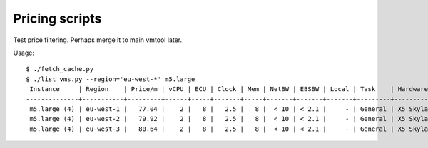 Pricing scripts
===============

Test price filtering.  Perhaps merge it to main vmtool later.

Usage::

    $ ./fetch_cache.py
    $ ./list_vms.py --region='eu-west-*' m5.large
     Instance     | Region    | Price/m | vCPU | ECU | Clock | Mem | NetBW | EBSBW | Local | Task    | Hardware   | Note
    --------------+-----------+---------+------+-----+-------+-----+-------+-------+-------+---------+------------+-------------------
     m5.large (4) | eu-west-1 |   77.04 |    2 |   8 |   2.5 |   8 |  < 10 | < 2.1 |     - | General | X5 Skylake | ENA, AVX2, AVX512
     m5.large (4) | eu-west-2 |   79.92 |    2 |   8 |   2.5 |   8 |  < 10 | < 2.1 |     - | General | X5 Skylake | ENA, AVX2, AVX512
     m5.large (4) | eu-west-3 |   80.64 |    2 |   8 |   2.5 |   8 |  < 10 | < 2.1 |     - | General | X5 Skylake | ENA, AVX2, AVX512

